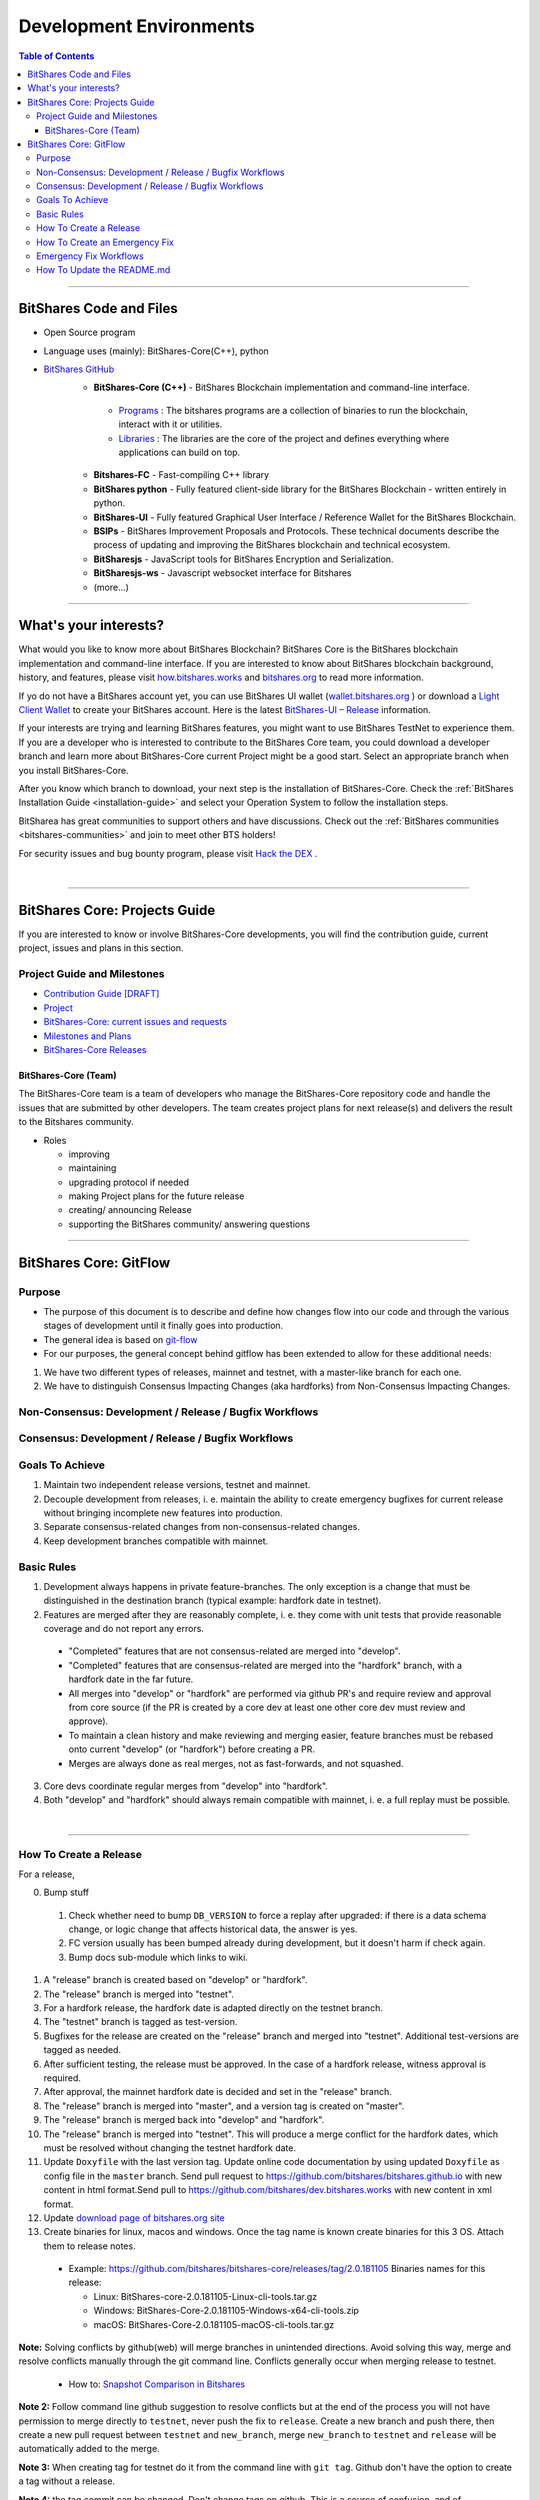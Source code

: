 .. role:: strike
    :class: strike
	
**************************
Development Environments
**************************

.. contents:: Table of Contents
   :local:
   
-------------------

BitShares Code and Files 
===============================

* Open Source program
* Language uses (mainly): BitShares-Core(C++), python
* `BitShares GitHub <https://github.com/bitshares>`_
   - **BitShares-Core (C++)** - BitShares Blockchain implementation and command-line interface.
   
    + `Programs <https://github.com/bitshares/bitshares-core/tree/master/programs#bitshares-programs>`_ : The bitshares programs are a collection of binaries to run the blockchain, interact with it or utilities.	 
	   
    + `Libraries <https://github.com/bitshares/bitshares-core/tree/master/libraries#bitshares-libraries>`_ : The libraries are the core of the project and defines everything where applications can build on top.
	 
   - **Bitshares-FC** - Fast-compiling C++ library 
   - **BitShares python** - Fully featured client-side library for the BitShares Blockchain - written entirely in python.
   - **BitShares-UI** - Fully featured Graphical User Interface / Reference Wallet for the BitShares Blockchain.
   - **BSIPs** - BitShares Improvement Proposals and Protocols. These technical documents describe the process of updating and improving the BitShares blockchain and technical ecosystem.
   - **BitSharesjs** - JavaScript tools for BitShares Encryption and Serialization.
   - **BitSharesjs-ws** - Javascript websocket interface for Bitshares 
   - (more...)

----------
   
What's your interests?
========================

What would you like to know more about BitShares Blockchain? BitShares Core is the BitShares blockchain implementation and command-line interface. If you are interested to know about BitShares blockchain background, history, and features, please visit `how.bitshares.works <http://how.bitshares.works/en/latest/#>`_ and `bitshares.org <https://bitshares.org/>`_ to read more information. 

If yo do not have a BitShares account yet, you can use BitShares UI wallet (`wallet.bitshares.org <https://wallet.bitshares.org>`_ ) or download a `Light Client Wallet <https://bitshares.org/download>`_  to create your BitShares account. Here is the latest `BitShares-UI – Release <https://github.com/bitshares/bitshares-ui/releases>`_ information. 

If your interests are trying and learning BitShares features, you might want to use BitShares TestNet to experience them. If you are a developer who is interested to contribute to the BitShares Core team, you could download a developer branch and learn more about BitShares-Core current Project might be a good start. Select an appropriate branch when you install BitShares-Core.

After you know which branch to download, your next step is the installation of BitShares-Core. Check the :ref:`BitShares Installation Guide <installation-guide>` and select your Operation System to follow the installation steps. 

.. image:: ../../_static/imgs/your-interests.png
        :alt: BitShares
        :width: 750px
        :align: center
  
BitSharea has great communities to support others and have discussions. Check out the :ref:`BitShares communities <bitshares-communities>` and join to meet other BTS holders!     
  
For security issues and bug bounty program, please visit `Hack the DEX <https://hackthedex.io/>`_ .
  
|
  
----------------   
   
   
   
BitShares Core: Projects Guide 
==================================

If you are interested to know or involve BitShares-Core developments, you will find the contribution guide, current project, issues and plans in this section. 

Project Guide and Milestones 
------------------------------

- `Contribution Guide [DRAFT] <https://github.com/bitshares/bitshares-core/wiki/Contribution-Guide>`_
- `Project <https://github.com/bitshares/bitshares-core/projects/6>`_
- `BitShares-Core: current issues and requests <https://github.com/bitshares/bitshares-core/issues>`_ 
- `Milestones and Plans <https://github.com/bitshares/bitshares-core/milestones>`_ 
- `BitShares-Core Releases <https://github.com/bitshares/bitshares-core/releases>`_ 


BitShares-Core (Team) 
^^^^^^^^^^^^^^^^^^^^^^^

The BitShares-Core team is a team of developers who manage the BitShares-Core repository code and handle the issues that are submitted by other developers. The team creates project plans for next release(s) and delivers the result to the Bitshares community. 

* Roles

  - improving
  - maintaining
  - upgrading protocol if needed
  - making Project plans for the future release
  - creating/ announcing  Release 
  - supporting the BitShares community/ answering questions
  
	
------------------	
	
BitShares Core: GitFlow
=========================

Purpose
-------------

* The purpose of this document is to describe and define how changes flow into our code and through the various stages of development until it finally goes into production.
* The general idea is based on `git-flow <https://datasift.github.io/gitflow/IntroducingGitFlow.html>`_
* For our purposes, the general concept behind gitflow has been extended to allow for these additional needs:

1. We have two different types of releases, mainnet and testnet, with a master-like branch for each one.
2. We have to distinguish Consensus Impacting Changes (aka hardforks) from Non-Consensus Impacting Changes.


Non-Consensus: Development / Release / Bugfix Workflows
-----------------------------------------------------------

.. image:: ../../_static/structures/bts-non-concensus.png
        :alt: BitShares
        :width: 750px
        :align: center

Consensus: Development / Release / Bugfix Workflows
------------------------------------------------------

.. image:: ../../_static/structures/bts-concensus.png
        :alt: BitShares 
        :width: 750px
        :align: center


Goals To Achieve
---------------------

1. Maintain two independent release versions, testnet and mainnet.
2. Decouple development from releases, i. e. maintain the ability to create emergency bugfixes for current release without bringing incomplete new features into production.
3. Separate consensus-related changes from non-consensus-related changes.
4. Keep development branches compatible with mainnet.

Basic Rules
---------------

1. Development always happens in private feature-branches. The only exception is a change that must be distinguished in the destination branch (typical example: hardfork date in testnet).
2. Features are merged after they are reasonably complete, i. e. they come with unit tests that provide reasonable coverage and do not report any errors.
  - "Completed" features that are not consensus-related are merged into "develop".
  - "Completed" features that are consensus-related are merged into the "hardfork" branch, with a hardfork date in the far future.
  - All merges into "develop" or "hardfork" are performed via github PR's and require review and approval from core source (if the PR is created by a core dev at least one other core dev must review and approve).
  - To maintain a clean history and make reviewing and merging easier, feature branches must be rebased onto current "develop" (or "hardfork") before creating a PR.
  - Merges are always done as real merges, not as fast-forwards, and not squashed. 
3. Core devs coordinate regular merges from "develop" into "hardfork".
4. Both "develop" and "hardfork" should always remain compatible with mainnet, i. e. a full replay must be possible.

|

--------------

How To Create a Release
---------------------------

For a release,

0. Bump stuff
  1) Check whether need to bump ``DB_VERSION`` to force a replay after upgraded: if there is a data schema change, or logic change that affects historical data, the answer is yes.  
  2) FC version usually has been bumped already during development, but it doesn't harm if check again.  
  3) Bump docs sub-module which links to wiki.
1. A "release" branch is created based on "develop" or "hardfork".
2. The "release" branch is merged into "testnet".
3. For a hardfork release, the hardfork date is adapted directly on the testnet branch.
4. The "testnet" branch is tagged as test-version.
5. Bugfixes for the release are created on the "release" branch and merged into "testnet". Additional test-versions are tagged as needed.
6. After sufficient testing, the release must be approved. In the case of a hardfork release, witness approval is required.
7. After approval, the mainnet hardfork date is decided and set in the "release" branch.
8. The "release" branch is merged into "master", and a version tag is created on "master".
9. The "release" branch is merged back into "develop" and "hardfork".
10. The "release" branch is merged into "testnet". This will produce a merge conflict for the hardfork dates, which must be resolved without changing the testnet hardfork date.
11. Update ``Doxyfile`` with the last version tag. Update online code documentation by using updated ``Doxyfile`` as config file in the ``master`` branch. Send pull request to https://github.com/bitshares/bitshares.github.io with new content in html format.Send pull to https://github.com/bitshares/dev.bitshares.works with new content in xml format.
12. Update `download page of bitshares.org site <https://github.com/bitshares/bitshares.github.io/blob/master/_includes/download.html>`_
13. Create binaries for linux, macos and windows. Once the tag name is known create binaries for this 3 OS. Attach them to release notes. 

  - Example: https://github.com/bitshares/bitshares-core/releases/tag/2.0.181105 Binaries names for this release:
  
    - Linux: BitShares-core-2.0.181105-Linux-cli-tools.tar.gz
    - Windows: BitShares-Core-2.0.181105-Windows-x64-cli-tools.zip
    - macOS: BitShares-Core-2.0.181105-macOS-cli-tools.tar.gz

	
**Note:** Solving conflicts by github(web) will merge branches in unintended directions. Avoid solving this way, merge and resolve conflicts manually through the git command line. Conflicts generally occur when merging release to testnet.

  - How to: `Snapshot Comparison in Bitshares <https://github.com/oxarbitrage/documentation/blob/master/snapshot.md>`_ 
  

**Note 2:** Follow command line github suggestion to resolve conflicts but at the end of the process you will not have permission to merge directly to ``testnet``, never push the fix to ``release``. Create a new branch and push there, then create a new pull request between ``testnet`` and ``new_branch``, merge ``new_branch`` to ``testnet`` and ``release`` will be automatically added to the merge.

**Note 3:** When creating tag for testnet do it from the command line with ``git tag``. Github don't have the option to create a tag without a release.

**Note 4:** :strike:`the tag commit can be changed`. Don't change tags on github. This is a source of confusion, and of irreproducible bug reports. Make new one is better (ex: test-2.0.180321b or wait 1 day).

**Note 5:** Do not mark releases as "pre release" unless there is a real new version coming immediately after. Never upgrade "pre release" to "release" as new emails to subscribers will not be sent when doing so.

|

--------------

How To Create an Emergency Fix
-------------------------------------

An emergency fix may become necessary when a serious problem in mainnet is discovered. The goal here is to fix the problem as soon as possible, while keeping the risk for creating additional problems as low as possible.

First of all, the problem must be analyzed and debugged. This happens, naturally, directly on the release version.

Presumably the developer who creates the fix will work on his private master branch. That is OK. But for publishing the fix, the following steps should be taken:

Emergency Fix Workflows
-----------------------------

.. image:: ../../_static/structures/bts-emergency-fix.png
        :alt: BitShares
        :width: 750px
        :align: center
		

1. The fix is applied to the version of the "release" branch that was merged into ``master`` when creating the broken release version.
2. The ``release`` branch is merged into ``master``, and a version tag is created on ``master``.
3. Witnesses update to the new version, and production continues.
4. A unit test is created on ``develop`` that reproduces the problem.
5. The ``release`` branch is merged into ``develop``, and it is verified that the fix resolves the problem, by running the unit test.
6. The ``release`` branch is merged into ``hardfork`` and ``testnet``.

|

-----------------------

How To Update the README.md
-----------------------------

In general we want changes in the README to be visible fast in ``master``.

1. Update the README.md of the ``release`` candidate.
2. Merge ``release`` to ``master``.
3. Merge back ``release`` to ``develop``.
4. Merge develop into ``hardfork`` and ``testnet`` if changes need to be visible in all the branches or wait until this merges occur naturally.

	

|

|

